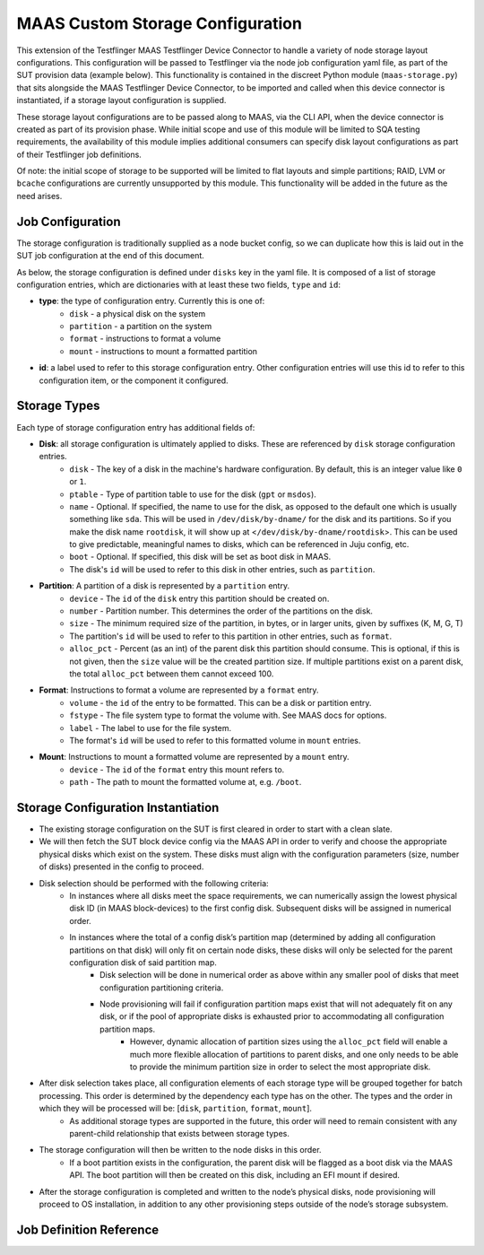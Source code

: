 MAAS Custom Storage Configuration
=================================
This extension of the Testflinger MAAS Testflinger Device Connector to handle a variety of node storage layout configurations. This configuration will be passed to Testflinger via the node job configuration yaml file, as part of the SUT provision data (example below). This functionality is contained in the discreet Python module (``maas-storage.py``) that sits alongside the MAAS Testflinger Device Connector, to be imported and called when this device connector is instantiated, if a storage layout configuration is supplied.

These storage layout configurations are to be passed along to MAAS, via the CLI API, when the device connector is created as part of its provision phase. While initial scope and use of this module will be limited to SQA testing requirements, the availability of this module implies additional consumers can specify disk layout configurations as part of their Testflinger job definitions.

Of note: the initial scope of storage to be supported will be limited to flat layouts and simple partitions;  RAID, LVM or ``bcache`` configurations are currently unsupported by this module. This functionality will be added in the future as the need arises.

Job Configuration
-----------------
The storage configuration is traditionally supplied as a node bucket config, so we can duplicate how this is laid out in the SUT job configuration at the end of this document.

As below, the storage configuration is defined under ``disks`` key in the yaml file. It is composed of a list of storage configuration entries, which are dictionaries with at least these two fields, ``type`` and ``id``:

-   **type**: the type of configuration entry. Currently this is one of:
	- ``disk`` - a physical disk on the system
	- ``partition`` - a partition on the system
	- ``format`` - instructions to format a volume
	- ``mount`` - instructions to mount a formatted partition
-   **id**: a label used to refer to this storage configuration entry. Other configuration entries will use this id to refer to this configuration item, or the component it configured.

Storage Types
-------------
Each type of storage configuration entry has additional fields of:

-   **Disk**: all storage configuration is ultimately applied to disks. These are referenced by ``disk`` storage configuration entries.
	- ``disk`` - The key of a disk in the machine's hardware configuration. By default, this is an integer value like ``0`` or ``1``.
	- ``ptable`` - Type of partition table to use for the disk (``gpt`` or ``msdos``).
	- ``name`` - Optional. If specified, the name to use for the disk, as opposed to the default one which is usually something like ``sda``. This will be used in ``/dev/disk/by-dname/`` for the disk and its partitions. So if you make the disk name ``rootdisk``, it will show up at <``/dev/disk/by-dname/rootdisk``>. This can be used to give predictable, meaningful names to disks, which can be referenced in Juju config, etc.
	- ``boot`` - Optional. If specified, this disk will be set as boot disk in MAAS.
	- The disk's ``id`` will be used to refer to this disk in other entries, such as ``partition``.
-   **Partition**: A partition of a disk is represented by a ``partition`` entry.
	- ``device`` - The ``id`` of the ``disk`` entry this partition should be created on.
	- ``number`` - Partition number.  This determines the order of the partitions on the disk.
	- ``size`` - The minimum required size of the partition, in bytes, or in larger units, given by suffixes (K, M, G, T)
	- The partition's ``id`` will be used to refer to this partition in other entries, such as ``format``.
	- ``alloc_pct`` - Percent (as an int) of the parent disk this partition should consume. This is optional, if this is not given, then the ``size`` value will be the created partition size. If multiple partitions exist on a parent disk, the total ``alloc_pct`` between them cannot exceed 100.
-   **Format**: Instructions to format a volume are represented by a ``format`` entry.
	- ``volume`` - the ``id`` of the entry to be formatted. This can be a disk or partition entry.
	- ``fstype`` - The file system type to format the volume with. See MAAS docs for options.
	- ``label`` - The label to use for the file system.
	- The format's ``id`` will be used to refer to this formatted volume in ``mount`` entries.
-   **Mount**: Instructions to mount a formatted volume are represented by a ``mount`` entry.
	- ``device`` - The ``id`` of the ``format`` entry this mount refers to.
	- ``path`` - The path to mount the formatted volume at, e.g. ``/boot``.

Storage Configuration Instantiation
-----------------------------------
-   The existing storage configuration on the SUT is first cleared in order to start with a clean slate.
-   We will then fetch the SUT block device config via the MAAS API in order to verify and choose the appropriate physical disks which exist on the system. These disks must align with the configuration parameters (size, number of disks) presented in the config to proceed.
-   Disk selection should be performed with the following criteria:
	- In instances where all disks meet the space requirements, we can numerically assign the lowest physical disk ID (in MAAS block-devices) to the first config disk. Subsequent disks will be assigned in numerical order.
	- In instances where the total of a config disk’s partition map (determined by adding all configuration partitions on that disk) will only fit on certain node disks, these disks will only be selected for the parent configuration disk of said partition map.
		- Disk selection will be done in numerical order as above within any smaller pool of disks that meet configuration partitioning criteria.
		- Node provisioning will fail if configuration partition maps exist that will not adequately fit on any disk, or if the pool of appropriate disks is exhausted prior to accommodating all configuration partition maps.
			- However, dynamic allocation of partition sizes using the ``alloc_pct`` field will enable a much more flexible allocation of partitions to parent disks, and one only needs to be able to provide the minimum partition size in order to select the most appropriate disk.
-   After disk selection takes place, all configuration elements of each storage type will be grouped together for batch processing. This order is determined by the dependency each type has on the other. The types and the order in which they will be processed will be: [``disk``, ``partition``, ``format``, ``mount``].
	- As additional storage types are supported in the future, this order will need to remain consistent with any parent-child relationship that exists between storage types.
-   The storage configuration will then be written to the node disks in this order.
	- If a boot partition exists in the configuration, the parent disk will be flagged as a boot disk via the MAAS API. The boot partition will then be created on this disk, including an EFI mount if desired.
-   After the storage configuration is completed and written to the node’s physical disks, node provisioning will proceed to OS installation, in addition to any other provisioning steps outside of the node’s storage subsystem.

Job Definition Reference
------------------------
..  code-block:: yaml
    :caption: job.yaml
    :linenos:

    disks:
    - id: disk0
      disk: 0
      type: disk
      ptable: gpt
    - id: disk0-part1
      device: disk0
      type: partition
      number: 1
      size: 2G
      alloc_pct: 80
    - id: disk0-part1-format
      type: format
      volume: disk0-part1
      fstype: ext4
      label: nova-ephemeral
    - id: disk1-part1-mount
      device: disk1-part1-format
      path: /
      type: mount
    - id: disk1
      disk: 1
      type: disk
      ptable: gpt
    - id: disk1-part1
      device: disk1
      type: partition
      number: 1
      size: 500M
      alloc_pct: 10
    - id: disk1-part1-format
      type: format
      volume: disk1-part1
      fstype: fat32
      label: efi
    - id: disk1-part1-mount
      device: disk1-part1-format
      path: /boot/efi
      type: mount
    - id: disk1-part2
      device: disk1
      type: partition
      number: 2
      size: 1G
      alloc_pct: 20
    - id: disk1-part2-format
      volume: disk1-part2
      type: format
      fstype: ext4
      label: boot
    - id: disk1-part2-mount
      device: disk1-part2-format
      path: /boot
      type: mount
    - id: disk1-part3
      device: disk1
      type: partition
      number: 3
      size: 10G
      alloc_pct: 60
    - id: disk1-part3-format
      volume: disk1-part3
      type: format
      fstype: ext4
      label: ceph
    - id: disk1-part3-mount
      device: disk1-part3-format
      path: /data
      type: mount
